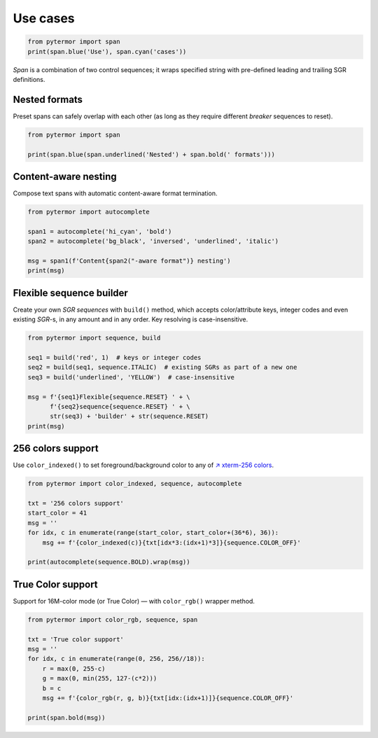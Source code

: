 ====================
Use cases
====================

.. code-block:: python

   from pytermor import span
   print(span.blue('Use'), span.cyan('cases'))


`Span` is a combination of two control sequences; it wraps specified string with pre-defined leading and trailing SGR definitions.


Nested formats
-----------------

Preset spans can safely overlap with each other (as long as they require different `breaker` sequences to reset).

.. code-block:: python

   from pytermor import span

   print(span.blue(span.underlined('Nested') + span.bold(' formats')))

.. image:: https://user-images.githubusercontent.com/50381946/161387692-4374edcb-c1fe-438f-96f1-dae3c5ad4088.png
   :align: center


Content-aware nesting
------------------------

Compose text spans with automatic content-aware format termination.

.. code-block:: python

   from pytermor import autocomplete

   span1 = autocomplete('hi_cyan', 'bold')
   span2 = autocomplete('bg_black', 'inversed', 'underlined', 'italic')

   msg = span1(f'Content{span2("-aware format")} nesting')
   print(msg)

.. image:: https://user-images.githubusercontent.com/50381946/161387711-23746520-419b-4917-9401-257854ff2d8a.png
   :align: center


Flexible sequence builder
----------------------------

Create your own `SGR sequences` with ``build()`` method, which accepts color/attribute keys, integer codes and even existing `SGR`-s, in any amount and in any order. Key resolving is case-insensitive.

.. code-block:: python

   from pytermor import sequence, build

   seq1 = build('red', 1)  # keys or integer codes
   seq2 = build(seq1, sequence.ITALIC)  # existing SGRs as part of a new one
   seq3 = build('underlined', 'YELLOW')  # case-insensitive

   msg = f'{seq1}Flexible{sequence.RESET} ' + \
         f'{seq2}sequence{sequence.RESET} ' + \
         str(seq3) + 'builder' + str(sequence.RESET)
   print(msg)

.. image:: https://user-images.githubusercontent.com/50381946/161387734-677d5b10-15c1-4926-933f-b1144b0ce5cb.png
   :align: center


256 colors support
------------------------------------

Use ``color_indexed()`` to set foreground/background color to any of `↗ xterm-256 colors <https://www.ditig.com/256-colors-cheat-sheet>`_.

.. code-block:: python

   from pytermor import color_indexed, sequence, autocomplete

   txt = '256 colors support'
   start_color = 41
   msg = ''
   for idx, c in enumerate(range(start_color, start_color+(36*6), 36)):
       msg += f'{color_indexed(c)}{txt[idx*3:(idx+1)*3]}{sequence.COLOR_OFF}'

   print(autocomplete(sequence.BOLD).wrap(msg))

.. image:: https://user-images.githubusercontent.com/50381946/161387746-0a94e3d2-8295-478c-828c-333e99e5d50a.png
   :align: center


True Color support
---------------------

Support for 16M-color mode (or True Color) — with ``color_rgb()`` wrapper method.

.. code-block:: python

   from pytermor import color_rgb, sequence, span

   txt = 'True color support'
   msg = ''
   for idx, c in enumerate(range(0, 256, 256//18)):
       r = max(0, 255-c)
       g = max(0, min(255, 127-(c*2)))
       b = c
       msg += f'{color_rgb(r, g, b)}{txt[idx:(idx+1)]}{sequence.COLOR_OFF}'

   print(span.bold(msg))

.. image:: https://user-images.githubusercontent.com/50381946/161411577-743b9a81-eac3-47c0-9b59-82b289cc0f45.png
   :align: center
